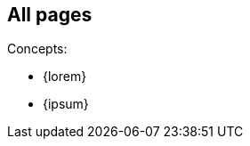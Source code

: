 // {root} must point to the `other/` folder:
ifndef::root[]
:root: 
endif::[]

// init this page in case of standalone display:
ifndef::init[]
:init: OK
endif::[]

// init {imgs} in case of standalone display:
ifndef::imgs[]
:imgs: test
endif::[]

== All pages

Concepts:

* {lorem}
* {ipsum}